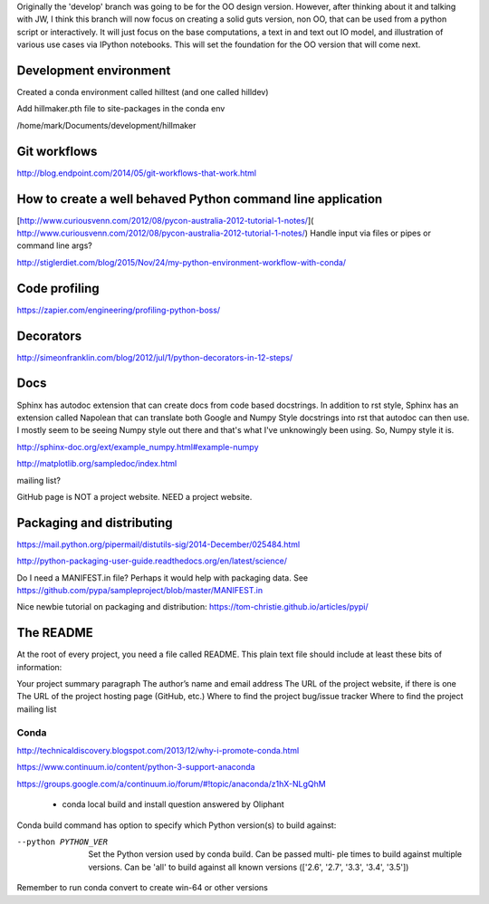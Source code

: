 Originally the 'develop' branch was going to be for the OO design version. However, after thinking about it
and talking with JW, I think this branch will now focus on creating a solid guts version, non OO, that can
be used from a python script or interactively. It will just focus on the base computations, a text in and text out IO
model, and illustration of various use cases via IPython notebooks. This will set the foundation for the OO
version that will come next.

Development environment
-----------------------

Created a conda environment called hilltest (and one called hilldev)

Add hillmaker.pth file to site-packages in the conda env

/home/mark/Documents/development/hillmaker

Git workflows
-------------

http://blog.endpoint.com/2014/05/git-workflows-that-work.html

How to create a well behaved Python command line application
------------------------------------------------------------

[http://www.curiousvenn.com/2012/08/pycon-australia-2012-tutorial-1-notes/]( http://www.curiousvenn.com/2012/08/pycon-australia-2012-tutorial-1-notes/)
Handle input via files or pipes or command line args?

http://stiglerdiet.com/blog/2015/Nov/24/my-python-environment-workflow-with-conda/

Code profiling
--------------

https://zapier.com/engineering/profiling-python-boss/


Decorators
----------

http://simeonfranklin.com/blog/2012/jul/1/python-decorators-in-12-steps/

Docs
----

Sphinx has autodoc extension that can create docs from code based docstrings. In addition to rst style, Sphinx
has an extension called Napolean that can translate both Google and Numpy Style docstrings into rst that autodoc
can then use. I mostly seem to be seeing Numpy style out there and that's what I've unknowingly been using. So,
Numpy style it is.

http://sphinx-doc.org/ext/example_numpy.html#example-numpy

http://matplotlib.org/sampledoc/index.html

mailing list?

GitHub page is NOT a project website. NEED a project website.

Packaging and distributing
--------------------------

https://mail.python.org/pipermail/distutils-sig/2014-December/025484.html

http://python-packaging-user-guide.readthedocs.org/en/latest/science/

Do I need a MANIFEST.in file? Perhaps it would help with packaging data. See https://github.com/pypa/sampleproject/blob/master/MANIFEST.in

Nice newbie tutorial on packaging and distribution:
https://tom-christie.github.io/articles/pypi/



The README
----------

At the root of every project, you need a file called README. This plain text file should include at least these bits of information:

Your project summary paragraph
The author’s name and email address
The URL of the project website, if there is one
The URL of the project hosting page (GitHub, etc.)
Where to find the project bug/issue tracker
Where to find the project mailing list


Conda
^^^^^

http://technicaldiscovery.blogspot.com/2013/12/why-i-promote-conda.html

https://www.continuum.io/content/python-3-support-anaconda

https://groups.google.com/a/continuum.io/forum/#!topic/anaconda/z1hX-NLgQhM

 - conda local build and install question answered by Oliphant

Conda build command has option to specify which Python version(s) to build against:

--python PYTHON_VER
              Set the Python version used by conda build. Can be passed multi‐
              ple  times  to  build against multiple versions. Can be 'all' to
              build against all known versions (['2.6', '2.7',  '3.3',  '3.4',
              '3.5'])

Remember to run conda convert to create win-64 or other versions
